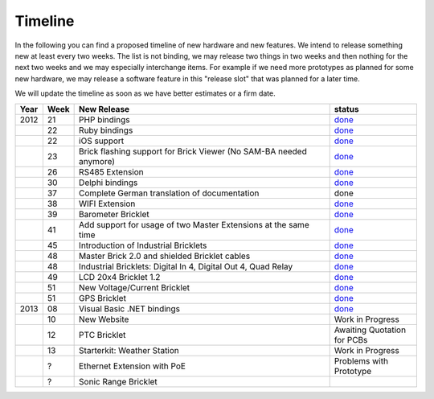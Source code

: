 .. _timeline:

Timeline
========

In the following you can find a proposed timeline of new hardware and new 
features. We intend to release something new  at least every two weeks. The 
list is not binding, we may release two things in two weeks and then nothing 
for the next two weeks and we may especially interchange items. For example 
if we need more prototypes as planned for some new hardware, we may release a 
software feature in this "release slot" that was planned for a later time.

We will update the timeline as soon as we have better estimates or a firm date.

.. csv-table:: 
   :header: "Year", "Week", "New Release", "status"
   :widths: 20, 20, 300, 100

   "2012", "21", "PHP bindings",                                                         "`done <http://www.tinkerforge.com/doc/index.html#bricks>`__"
   "",     "22", "Ruby bindings",                                                        "`done <http://www.tinkerforge.com/doc/index.html#bricks>`__"
   "",     "22", "iOS support",                                                          "`done <http://www.tinkerforge.com/doc/Software/API_Bindings.html#c-c-ios>`__"
   "",     "23", "Brick flashing support for Brick Viewer (No SAM-BA needed anymore)",   "`done <http://www.tinkerforge.com/doc/Software/Brickv.html#brick-firmware-flashing>`__"
   "",     "26", "RS485 Extension",                                                      "`done <https://shop.tinkerforge.com/master-extensions/rs485-master-extension.html>`__"
   "",     "30", "Delphi bindings",                                                      "`done <http://www.tinkerforge.com/doc/index.html#bricks>`__"
   "",     "37", "Complete German translation of documentation",                         "done"
   "",     "38", "WIFI Extension",                                                       "`done <https://shop.tinkerforge.com/master-extensions/wifi-master-extension.html>`__"
   "",     "39", "Barometer Bricklet",                                                   "`done <http://en.blog.tinkerforge.com/2012/9/28/barometer-bricklet-available-and-more-made-in-germany>`__"
   "",     "41", "Add support for usage of two Master Extensions at the same time",      "`done <http://www.tinkerunity.org/forum/index.php/topic,674.msg6312.html#msg6312>`__"
   "",     "45", "Introduction of Industrial Bricklets",                                 "`done <http://en.blog.tinkerforge.com/2012/11/5/introduction-of-industrial-bricklets>`__"
   "",     "48", "Master Brick 2.0 and shielded Bricklet cables",                        "`done <http://en.blog.tinkerforge.com/2012/11/27/master-brick-2-0-and-shielded-bricklet-cables>`__"
   "",     "48", "Industrial Bricklets: Digital In 4, Digital Out 4, Quad Relay",        "`done <http://en.blog.tinkerforge.com/2012/11/28/industrial-bricklets-availabe>`__"
   "",     "49", "LCD 20x4 Bricklet 1.2",                                                "`done <http://en.blog.tinkerforge.com/2012/12/6/lcd-20x4-bricklet-1-2>`__"
   "",     "51", "New Voltage/Current Bricklet",                                         "`done <http://en.blog.tinkerforge.com/2012/12/20/voltage-current-bricklet-now-available>`__"
   "",     "51", "GPS Bricklet",                                                         "`done <http://en.blog.tinkerforge.com/2012/12/20/gps-bricklet-now-available>`__"
   "2013", "08", "Visual Basic .NET bindings",                                           "`done <http://www.tinkerforge.com/doc/index.html#bricks>`__"
   "",     "10", "New Website",                                                          "Work in Progress"
   "",     "12", "PTC Bricklet",                                                         "Awaiting Quotation for PCBs"
   "",     "13", "Starterkit: Weather Station",                                          "Work in Progress"
   "",     "?",  "Ethernet Extension with PoE",                                          "Problems with Prototype"
   "",     "?",  "Sonic Range Bricklet"
